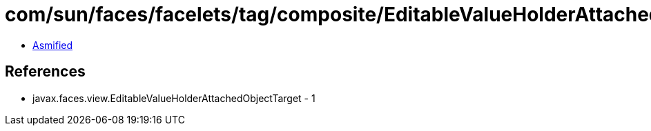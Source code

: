 = com/sun/faces/facelets/tag/composite/EditableValueHolderAttachedObjectTargetImpl.class

 - link:EditableValueHolderAttachedObjectTargetImpl-asmified.java[Asmified]

== References

 - javax.faces.view.EditableValueHolderAttachedObjectTarget - 1
